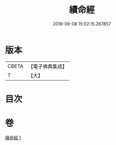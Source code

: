 #+TITLE: 續命經 
#+DATE: 2016-06-08 15:02:15.267857

* 版本
 |     CBETA|【電子佛典集成】|
 |         T|【大】     |

* 目次

* 卷
[[file:KR6u0025_001.txt][續命經 1]]


